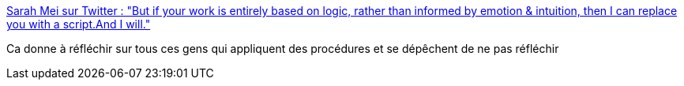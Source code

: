 :jbake-type: post
:jbake-status: published
:jbake-title: Sarah Mei sur Twitter : "But if your work is entirely based on logic, rather than informed by emotion & intuition, then I can replace you with a script.And I will."
:jbake-tags: organisation,emploi,_mois_déc.,_année_2017
:jbake-date: 2017-12-08
:jbake-depth: ../
:jbake-uri: shaarli/1512720866000.adoc
:jbake-source: https://nicolas-delsaux.hd.free.fr/Shaarli?searchterm=https%3A%2F%2Ftwitter.com%2Fsarahmei%2Fstatus%2F937918438739083264&searchtags=organisation+emploi+_mois_d%C3%A9c.+_ann%C3%A9e_2017
:jbake-style: shaarli

https://twitter.com/sarahmei/status/937918438739083264[Sarah Mei sur Twitter : "But if your work is entirely based on logic, rather than informed by emotion & intuition, then I can replace you with a script.And I will."]

Ca donne à réfléchir sur tous ces gens qui appliquent des procédures et se dépêchent de ne pas réfléchir
